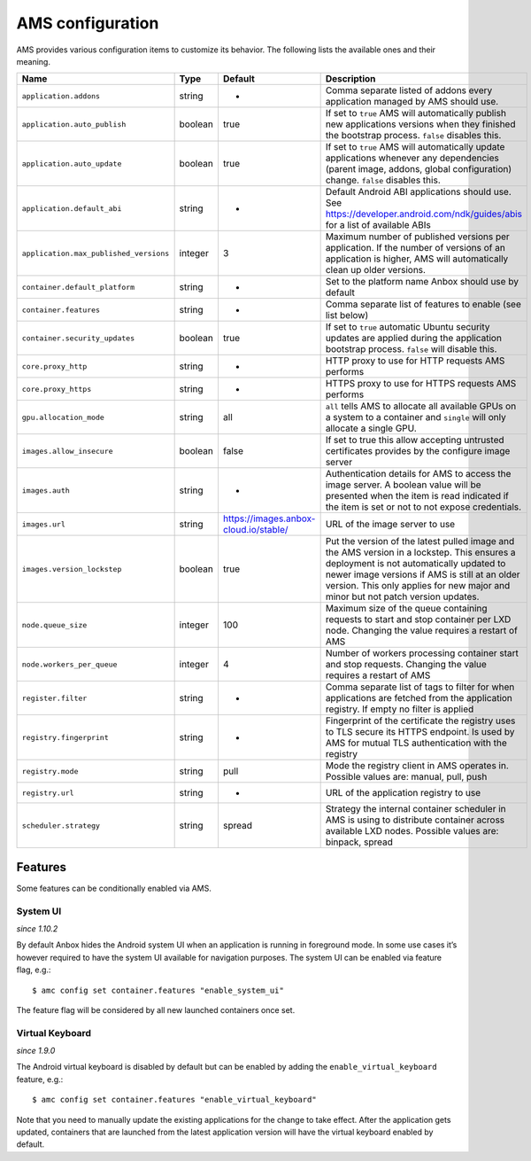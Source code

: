 .. _reference_ams-configuration:

=================
AMS configuration
=================

AMS provides various configuration items to customize its behavior. The
following lists the available ones and their meaning.


.. list-table::
   :header-rows: 1

   * - Name
     - Type
     - Default
     - Description
   * - ``application.addons``
     - string
     - -
     - Comma separate listed of addons every application managed by AMS should use.
   * - ``application.auto_publish``
     - boolean
     - true
     - If set to ``true`` AMS will automatically publish new applications versions when they finished the bootstrap process. ``false`` disables this.
   * - ``application.auto_update``
     - boolean
     - true
     - If set to ``true`` AMS will automatically update applications whenever any dependencies (parent image, addons, global configuration) change. ``false`` disables this.
   * - ``application.default_abi``
     - string
     - -
     - Default Android ABI applications should use. See https://developer.android.com/ndk/guides/abis for a list of available ABIs
   * - ``application.max_published_versions``
     - integer
     - 3
     - Maximum number of published versions per application. If the number of versions of an application is higher, AMS will automatically clean up older versions.
   * - ``container.default_platform``
     - string
     - -
     - Set to the platform name Anbox should use by default
   * - ``container.features``
     - string
     - -
     - Comma separate list of features to enable (see list below)
   * - ``container.security_updates``
     - boolean
     - true
     - If set to ``true`` automatic Ubuntu security updates are applied during the application bootstrap process. ``false`` will disable this.
   * - ``core.proxy_http``
     - string
     - -
     - HTTP proxy to use for HTTP requests AMS performs
   * - ``core.proxy_https``
     - string
     - -
     - HTTPS proxy to use for HTTPS requests AMS performs
   * - ``gpu.allocation_mode``
     - string
     - all
     - ``all`` tells AMS to allocate all available GPUs on a system to a container and ``single`` will only allocate a single GPU.
   * - ``images.allow_insecure``
     - boolean
     - false
     - If set to true this allow accepting untrusted certificates provides by the configure image server
   * - ``images.auth``
     - string
     - -
     - Authentication details for AMS to access the image server. A boolean value will be presented when the item is read indicated if the item is set or not to not expose credentials.
   * - ``images.url``
     - string
     - https://images.anbox-cloud.io/stable/
     - URL of the image server to use
   * - ``images.version_lockstep``
     - boolean
     - true
     - Put the version of the latest pulled image and the AMS version in a lockstep. This ensures a deployment is not automatically updated to newer image versions if AMS is still at an older version. This only applies for new major and minor but not patch version updates.
   * - ``node.queue_size``
     - integer
     - 100
     - Maximum size of the queue containing requests to start and stop container per LXD node. Changing the value requires a restart of AMS
   * - ``node.workers_per_queue``
     - integer
     - 4
     - Number of workers processing container start and stop requests. Changing the value requires a restart of AMS
   * - ``register.filter``
     - string
     - -
     - Comma separate list of tags to filter for when applications are fetched from the application registry. If empty no filter is applied
   * - ``registry.fingerprint``
     - string
     - -
     - Fingerprint of the certificate the registry uses to TLS secure its HTTPS endpoint. Is used by AMS for mutual TLS authentication with the registry
   * - ``registry.mode``
     - string
     - pull
     - Mode the registry client in AMS operates in. Possible values are: manual, pull, push
   * - ``registry.url``
     - string
     - -
     - URL of the application registry to use
   * - ``scheduler.strategy``
     - string
     - spread
     - Strategy the internal container scheduler in AMS is using to distribute container across available LXD nodes. Possible values are: binpack, spread


Features
========

Some features can be conditionally enabled via AMS.

System UI
---------

*since 1.10.2*

By default Anbox hides the Android system UI when an application is
running in foreground mode. In some use cases it’s however required to
have the system UI available for navigation purposes. The system UI can
be enabled via feature flag, e.g.:

::

   $ amc config set container.features "enable_system_ui"

The feature flag will be considered by all new launched containers once
set.

Virtual Keyboard
----------------

*since 1.9.0*

The Android virtual keyboard is disabled by default but can be enabled
by adding the ``enable_virtual_keyboard`` feature, e.g.:

::

   $ amc config set container.features "enable_virtual_keyboard"

Note that you need to manually update the existing applications for the
change to take effect. After the application gets updated, containers
that are launched from the latest application version will have the
virtual keyboard enabled by default.

